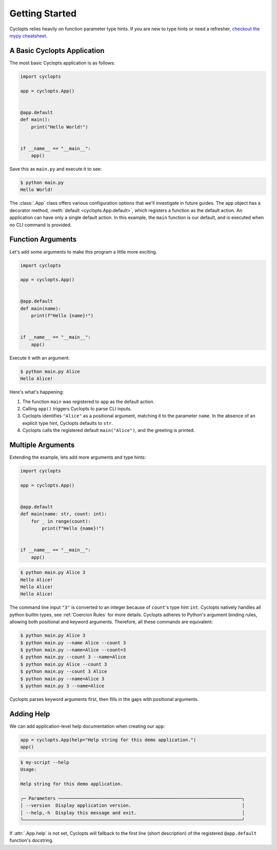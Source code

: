 .. _Getting Started:

===============
Getting Started
===============

Cyclopts relies heavily on function parameter type hints.
If you are new to type hints or need a refresher, `checkout the mypy cheatsheet`_.

----------------------------
A Basic Cyclopts Application
----------------------------

The most basic Cyclopts application is as follows:

.. code-block:: python

   import cyclopts

   app = cyclopts.App()


   @app.default
   def main():
       print("Hello World!")


   if __name__ == "__main__":
       app()

Save this as ``main.py`` and execute it to see:

.. code-block:: console

   $ python main.py
   Hello World!


The :class:`.App` class offers various configuration options that we'll investigate in future guides.
The ``app`` object has a decorator method, :meth:`default <cyclopts.App.default>`, which registers a function as the default action.
An application can have only a single default action.
In this example, the ``main`` function is our default, and is executed when no CLI command is provided.

------------------
Function Arguments
------------------
Let's add some arguments to make this program a little more exciting.

.. code-block:: python

   import cyclopts

   app = cyclopts.App()


   @app.default
   def main(name):
       print(f"Hello {name}!")


   if __name__ == "__main__":
       app()

Execute it with an argument:

.. code-block:: console

   $ python main.py Alice
   Hello Alice!

Here's what's happening:

1. The function ``main`` was registered to ``app`` as the default action.

2. Calling ``app()`` triggers Cyclopts to parse CLI inputs.

3. Cyclopts identifies ``"Alice"`` as a positional argument, matching it to the parameter ``name``.
   In the absence of an explicit type hint, Cyclopts defaults to ``str``.

4. Cyclopts calls the registered default ``main("Alice")``, and the greeting is printed.


------------------
Multiple Arguments
------------------
Extending the example, lets add more arguments and type hints:

.. code-block:: python

   import cyclopts

   app = cyclopts.App()


   @app.default
   def main(name: str, count: int):
       for _ in range(count):
           print(f"Hello {name}!")


   if __name__ == "__main__":
       app()

.. code-block:: console

   $ python main.py Alice 3
   Hello Alice!
   Hello Alice!
   Hello Alice!

The command line input ``"3"`` is converted to an integer because of ``count``'s type hint ``int``.
Cyclopts natively handles all python builtin types, see :ref:`Coercion Rules` for more details.
Cyclopts adheres to Python's argument binding rules, allowing both positional and keyword arguments.
Therefore, all these commands are equivalent:

.. code-block:: console

   $ python main.py Alice 3
   $ python main.py --name Alice --count 3
   $ python main.py --name=Alice --count=3
   $ python main.py --count 3 --name=Alice
   $ python main.py Alice --count 3
   $ python main.py --count 3 Alice
   $ python main.py --name=Alice 3
   $ python main.py 3 --name=Alice

Cyclopts parses keyword arguments first, then fills in the gaps with positional arguments.

-----------
Adding Help
-----------
We can add application-level help documentation when creating our ``app``:

.. code-block:: python

   app = cyclopts.App(help="Help string for this demo application.")
   app()

.. code-block:: console

   $ my-script --help
   Usage:

   Help string for this demo application.

   ╭─ Parameters ────────────────────────────────────────────────────────────────────╮
   │ --version  Display application version.                                         │
   │ --help,-h  Display this message and exit.                                       │
   ╰─────────────────────────────────────────────────────────────────────────────────╯

If :attr:`.App.help` is not set, Cyclopts will fallback to the first line
(short description) of the registered ``@app.default`` function's docstring.

.. _checkout the mypy cheatsheet: https://mypy.readthedocs.io/en/latest/cheat_sheet_py3.html
